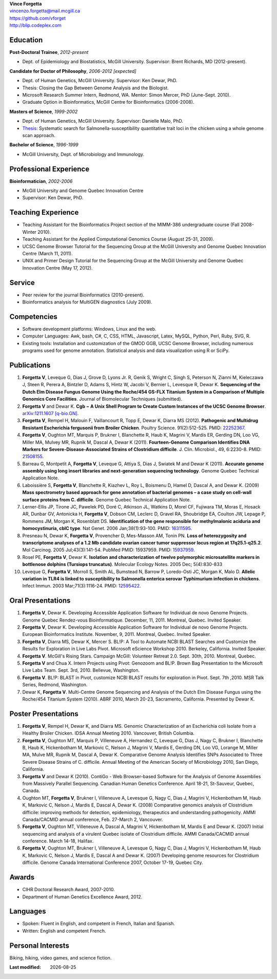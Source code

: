 .. |date| date::

| **Vince Forgetta**
| vincenzo.forgetta@mail.mcgill.ca
| https://github.com/vforget
| http://blip.codeplex.com

Education
---------
 
**Post-Doctoral Trainee**, *2012-present*

- Dept. of Epidemiology and Biostatistics, McGill University. Supervisor: Brent Richards, MD (2012-present).

**Candidate for Doctor of Philosophy**, *2006-2012 [expected]*

- Dept. of Human Genetics, McGill University. Supervisor: Ken Dewar, PhD.
- Thesis: Closing the Gap Between Genome Analysis and the Biologist.  
- Microsoft Research Summer Intern, Redmond, WA. Mentor: Simon Mercer, PhD (June-Sept. 2010). 
- Graduate Option in Bioinformatics, McGill Centre for Bioinformatics (2006-2008).

**Masters of Science**, *1999-2002*

- Dept. of Human Genetics, McGill University. Supervisor: Danielle Malo, PhD.
- `Thesis <http://digitool.Library.McGill.CA:80/R/-?func=dbin-jump-full&object_id=33758&silo_library=GEN01>`_: Systematic search for Salmonella-susceptibility quantitative trait loci in the chicken 
  using a whole genome scan approach.

**Bachelor of Science**, *1996-1999*

- McGill University, Dept. of Microbiology and Immunology.

Professional Experience
-----------------------

**Bioinformatician**, *2002-2006*

- McGill University and Genome Quebec Innovation Centre
- Supervisor: Ken Dewar, PhD.
   
Teaching Experience
-------------------
 
- Teaching Assistant for the Bioinformatics Project section of the MIMM-386 undergraduate course (Fall 2008-Winter 2010).
- Teaching Assistant for the Applied Computational Genomics Course (August 25-31, 2009).
- UCSC Genome Browser Tutorial for the Sequencing Group at the McGill University and Genome Quebec Innovation Centre (March 11, 2011).
- UNIX and Primer Design Tutorial for the Sequencing Group at the McGill University and Genome Quebec Innovation Centre (May 17, 2012).


Service
------- 

- Peer review for the journal Bioinformatics (2010-present).
- Bioinformatics analysis for MultiGEN diagnostics (July 2009).


Competencies 
------------

- Software development platforms: Windows, Linux and the web.
- Computer Languages: Awk, bash, C#, C, CSS, HTML, Javascript, Latex, MySQL, Python, Perl, Ruby, SVG, R.
- Existing tools: Installation and customization of the GMOD GGB, UCSC Genome Browser, including numerous programs used for genome annotation. Statistical analysis and data visualization using R or SciPy.

Publications
------------
#. **Forgetta V**, Leveque G, Dias J, Grove D, Lyons Jr. R, Genik S, Wright C, Singh S, Peterson N, Zianni M, Kieleczawa J, Steen R, Perera A, Bintzler D, Adams S, Hintz W, Jacobi V, Bernier L, Levesque R, Dewar K. **Sequencing of the Dutch Elm Disease Fungus Genome Using the Roche/454 GS-FLX Titanium System in a Comparison of Multiple Genomics Core Facilities**. Journal of Biomolecular Techniques (submitted).
#. **Forgetta V** and Dewar K. **Cgb − A Unix Shell Program to Create Custom Instances of the UCSC Genome Browser**. `arXiv:1211.1607 [q-bio.GN] <http://arxiv.org/abs/1211.1607>`_.
#. **Forgetta V**, Rempel H, Malouin F, Vaillancourt R, Topp E, Dewar K, Diarra MS (2012). **Pathogenic and Multidrug Resistant Escherichia fergusonii from Broiler Chicken**.  Poultry Science. 91(2):512-525. PMID: `22252367 <http://www.ncbi.nlm.nih.gov/pubmed/22252367>`_.
#. **Forgetta V**, Oughton MT, Marquis P, Brukner I, Blanchette R, Haub K, Magrini V, Mardis ER, Gerding DN, Loo VG, Miller MA, Mulvey MR, Rupnik M, Dascal A, Dewar K (2011). **Fourteen-Genome Comparison Identifies DNA Markers for Severe-Disease-Associated Strains of Clostridium difficile**. J. Clin. Microbiol., 49, 6:2230-8. PMID: `21508155 <http://www.ncbi.nlm.nih.gov/pubmed/21508155>`_.
#. Barreau G, Montpetit A, **Forgetta V**, Leveque G, Attiya S, Dias J, Swiatek M and Dewar K (2011). **Accurate genome assembly using long insert libraries and next-generation sequencing technology**. Genome Quebec Technical Application Note.    
#. Laboissière S, **Forgetta V**, Blanchette R, Kiazhev L, Roy L, Boismenu D, Hamel D, Dascal A, and Dewar K. (2009) **Mass spectrometry based approach for gene annotation of bacterial genomes – a case study on cell-wall surface proteins from C. difficile**. Genome Quebec Technical Application Note.
#. Lerner-Ellis JP, Tirone JC, Pawelek PD, Doré C, Atkinson JL, Watkins D, Morel CF, Fujiwara TM, Moras E, Hosack AR, Dunbar GV, Antonicka H, **Forgetta V**, Dobson CM, Leclerc D, Gravel RA, Shoubridge EA, Coulton JW, Lepage P, Rommens JM, Morgan K, Rosenblatt DS. **Identification of the gene responsible for methylmalonic aciduria and homocystinuria, cblC type**. Nat Genet. 2006 Jan;38(1):93-100. PMID: `16311595 <http://www.ncbi.nlm.nih.gov/pubmed/16311595>`_.
#. Presneau N, Dewar K, **Forgetta V**, Provencher D, Mes-Masson AM, Tonin PN. **Loss of heterozygosity and transcriptome analyses of a 1.2 Mb candidate ovarian cancer tumor suppressor locus region at 17q25.1-q25.2**. Mol Carcinog. 2005 Jul;43(3):141-54. PubMed PMID: 15937959. PMID: `15937959 <http://www.ncbi.nlm.nih.gov/pubmed/15937959>`_.
#. Rosel PE, **Forgetta V**, Dewar K. **Isolation and characterization of twelve polymorphic microsatellite markers in bottlenose dolphins (Tursiops truncatus)**. Molecular Ecology Notes.   2005 Dec; 5(4):830-833 
#. Leveque G, **Forgetta V**, Morroll S, Smith AL, Bumstead N, Barrow P, Loredo-Osti JC, Morgan K, Malo D. **Allelic variation in TLR4 is linked to susceptibility to Salmonella enterica serovar Typhimurium infection in chickens**. Infect Immun. 2003 Mar;71(3):1116-24. PMID: `12595422 <http://www.ncbi.nlm.nih.gov/pubmed/12595422>`_.
   
Oral Presentations
------------------

#. **Forgetta V**, Dewar K. Developing Accessible Application Software for Individual de novo Genome Projects. Genome Quebec Rendez-vous Bioinformatique. December, 11, 2011. Montreal, Quebec. Invited Speaker.
#. **Forgetta V**, Dewar K. Developing Accessible Application Software for Individual de novo Genome Projects. European Bioinformatics Institute. November, 9, 2011. Montreal, Quebec. Invited Speaker.
#. **Forgetta V**, Diarra MS, Dewar K, Mercer S. BL!P: A Tool to Automate NCBI BLAST Searches and Customize the Results for Exploration in Live Labs Pivot. Microsoft eScience Workshop 2010. Berkeley, California. Invited Speaker.
#. **Forgetta V**. McGill's Rising Stars. Campaign McGill: Volunteer Retreat 2.0. Sept. 30th, 2010. Montreal, Quebec.
#. **Forgetta V** and Chua X. Intern Projects using Pivot: Genozoom and BL!P. Brown Bag Presentation to the Microsoft Live Labs Team. Sept. 3rd, 2010. Bellevue, Washington.
#. **Forgetta V**. BL!P: BLAST in Pivot, customize NCBI BLAST results for exploration in Pivot. Sept. 7th ,2010. MSR Talk Series, Redmond, Washington.
#. Dewar K, **Forgetta V**. Multi-Centre Genome Sequencing and Analysis of the Dutch Elm Disease Fungus using the Roche/454 Titanium System (2010). ABRF 2010, March 20-23, Sacramento, California. Presented by Dewar K.

Poster Presentations
--------------------

#. **Forgetta V**, Rempel H, Dewar K, and Diarra MS. Genomic Characterization of an Escherichia coli Isolate from a Healthy Broiler Chicken. IDSA Annual Meeting 2010. Vancouver, British Columbia.
#. **Forgetta V**, Oughton MT, Marquis P, Villeneuve A, Hernandez C, Leveque G, Dias J, Nagy C, Brukner I, Blanchette B, Haub K, Hickenbotham M, Markovic C, Nelson J, Magrini V, Mardis E, Gerding DN, Loo VG, Lorange M, Miller MA, Mulve MR, Rupnik M, Dascal A, Dewar K. Comparative Genome Analysis Identifies SNPs Associated to Three Severe Disease Strains of C. difficile. Annual Meeting of the American Society of Microbiology 2010, San Diego, California.
#. **Forgetta V** and Dewar K (2010). ContiGo - Web Browser-based Software for the Analysis of Genome Assemblies from Massively Parallel Sequencing.  Canadian Human Genetics Conference. April 18-21, St-Sauveur, Quebec, Canada.
#. Oughton MT, **Forgetta V**, Brukner I, Villeneuve A, Levesque G, Nagy C, Dias J, Magrini V, Hickenbotham M, Haub K, Markovic C, Nelson J, Mardis E, Dascal A, Dewar K. (2008) Comparative genomics analysis of  Clostridium difficile: improving methods for detection, epidemiology, therapeutics and understanding pathogenicity.  AMMI Canada/CACMID annual conference, Feb. 27-March 2, Vancouver.
#. **Forgetta V**, Oughton MT, Villeneuve A, Dascal A, Magrini V, Hickenbotham M, Mardis E and Dewar K. (2007) Initial sequencing and analysis of a virulent Quebec isolate of  Clostridium difficile.  AMMI Canada/CACMID annual conference. March 14-18, Halifax.
#. **Forgetta V**, Oughton MT, Brukner I, Villeneuve A, Levesque G, Nagy C, Dias J, Magrini V, Hickenbotham M, Haub K, Markovic C, Nelson J, Mardis E, Dascal A and Dewar K. (2007) Developing genome resources for  Clostridium difficile.  Genome Canada International Conference 2007, October 17-19, Quebec City.

Awards
------ 

- CIHR Doctoral Research Award, 2007-2010.
- Department of Human Genetics Excellence Award, 2012.

Languages
---------

- Spoken: Fluent in English, and competent in French, Italian and Spanish. 
- Written: English and competent French.

Personal Interests
------------------

Biking, hiking, video games, and science fiction.

:Last modified: |date|
